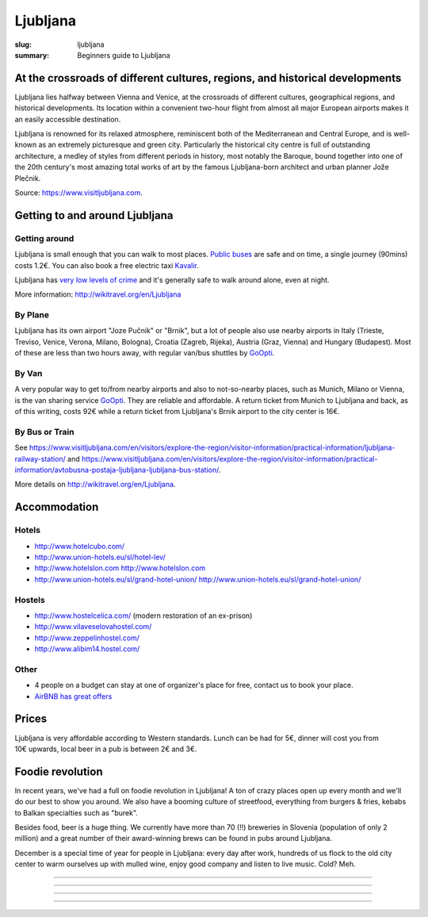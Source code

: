 Ljubljana
#########

:slug: ljubljana
:summary: Beginners guide to Ljubljana

At the crossroads of different cultures, regions, and historical developments
=============================================================================

Ljubljana lies halfway between Vienna and Venice, at the crossroads of different cultures, geographical regions, and historical developments. Its location within a convenient two-hour flight from almost all major European airports makes it an easily accessible destination.

Ljubljana is renowned for its relaxed atmosphere, reminiscent both of the Mediterranean and Central Europe, and is well-known as an extremely picturesque and green city. Particularly the historical city centre is full of outstanding architecture, a medley of styles from different periods in history, most notably the Baroque, bound together into one of the 20th century's most amazing total works of art by the famous Ljubljana-born architect and urban planner Jože Plečnik.

Source: https://www.visitljubljana.com.


Getting to and around Ljubljana
===============================


Getting around
--------------

Ljubljana is small enough that you can walk to most places. `Public buses <https://www.visitljubljana.com/en/visitors/explore-the-region/traffic-and-transport/city-buses/>`_ are safe and on time, a single journey (90mins) costs 1.2€. You can also book a free electric taxi `Kavalir <https://www.visitljubljana.com/en/visitors/explore-the-region/traffic-and-transport/kavalir-getting-around-the-city-centre-by-electric-car/>`_.

Ljubljana has `very low levels of crime <https://www.numbeo.com/crime/in/Ljubljana>`_ and it's generally safe to walk around alone, even at night.

More information: http://wikitravel.org/en/Ljubljana

By Plane
--------

Ljubljana has its own airport "Joze Pučnik" or "Brnik", but a lot of people also use nearby airports in Italy (Trieste, Treviso, Venice, Verona, Milano, Bologna), Croatia (Zagreb, Rijeka), Austria (Graz, Vienna) and Hungary (Budapest). Most of these are less than two hours away, with regular van/bus shuttles by `GoOpti <https://www.goopti.com/>`_.

By Van
------

A very popular way to get to/from nearby airports and also to not-so-nearby places, such as Munich,
Milano or Vienna, is the van sharing service `GoOpti <https://www.goopti.com/>`_. They are reliable and affordable. A return ticket from Munich to Ljubljana and back, as of this writing, costs 92€ while a return ticket from Ljubljana's Brnik airport to the city center is 16€.

By Bus or Train
---------------

See https://www.visitljubljana.com/en/visitors/explore-the-region/visitor-information/practical-information/ljubljana-railway-station/ and https://www.visitljubljana.com/en/visitors/explore-the-region/visitor-information/practical-information/avtobusna-postaja-ljubljana-ljubljana-bus-station/.


More details on http://wikitravel.org/en/Ljubljana.


Accommodation
=============

Hotels
------

* http://www.hotelcubo.com/
* http://www.union-hotels.eu/sl/hotel-lev/
* http://www.hotelslon.com http://www.hotelslon.com
* http://www.union-hotels.eu/sl/grand-hotel-union/ http://www.union-hotels.eu/sl/grand-hotel-union/

Hostels
-------

* http://www.hostelcelica.com/ (modern restoration of an ex-prison)
* http://www.vilaveselovahostel.com/
* http://www.zeppelinhostel.com/
* http://www.alibim14.hostel.com/

Other
-----

* 4 people on a budget can stay at one of organizer's place for free, contact us to book your place.
* `AirBNB has great offers <https://www.airbnb.com/s/ljubljana?page=1&source=map&airbnb_plus_only=false&sw_lat=46.04521250057827&sw_lng=14.487534432244274&ne_lat=46.05474562272799&ne_lng=14.497791199517224&search_by_map=true&zoom=16&guests=1&ss_id=3cze4hwr&allow_override%5B%5D=&s_tag=in5xKF16https://www.airbnb.com/s/ljubljana?page=1&source=map&airbnb_plus_only=false&sw_lat=46.04521250057827&sw_lng=14.487534432244274&ne_lat=46.05474562272799&ne_lng=14.497791199517224&search_by_map=true&zoom=16&guests=1&ss_id=3cze4hwr&allow_override%5B%5D=&s_tag=in5xKF16>`_

.. image:: /images/airbnb.jpg
    :alt: Nearby AirBNB offers
    :align: center


Prices
======

Ljubljana is very affordable according to Western standards. Lunch can be had for 5€, dinner will cost you from 10€ upwards, local beer in a pub is between 2€ and 3€.


Foodie revolution
=================

In recent years, we've had a full on foodie revolution in Ljubljana! A ton of crazy places open up every month and we'll do our best to show you around. We also have a booming culture of streetfood, everything from burgers & fries, kebabs to Balkan specialties such as "burek".

Besides food, beer is a huge thing. We currently have more than 70 (!!) breweries in Slovenia (population of only 2 million) and a great number of their award-winning brews can be found in pubs around Ljubljana.

December is a special time of year for people in Ljubljana: every day after work, hundreds of us flock to the old city center to warm ourselves up with mulled wine, enjoy good company and listen to live music. Cold? Meh.


.. image:: /images/ljubljana1.jpg
    :alt: Ljubljana
    :align: center

------------------

.. image:: /images/ljubljana2.jpg
    :alt: Ljubljana
    :align: center

------------------

.. image:: /images/ljubljana3.jpg
    :alt: Ljubljana
    :align: center

------------------

.. image:: /images/ljubljana4.jpg
    :alt: Ljubljana
    :align: center

------------------

.. image:: /images/ljubljana5.jpg
    :alt: Ljubljana
    :align: center

